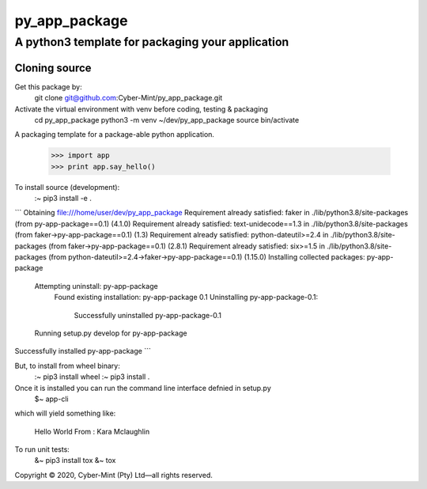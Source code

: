 ==============
py_app_package
==============
-------------------------
A python3 template for packaging your application
-------------------------

Cloning source
--------------

Get this package by:
    git clone git@github.com:Cyber-Mint/py_app_package.git

Activate the virtual environment with venv before coding, testing & packaging   
    cd py_app_package
    python3 -m venv ~/dev/py_app_package 
    source bin/activate
  

A packaging template for a package-able python application.

    >>> import app
    >>> print app.say_hello()



To install source (development):
    :~ pip3 install -e .
    
```
Obtaining file:///home/user/dev/py_app_package
Requirement already satisfied: faker in ./lib/python3.8/site-packages (from py-app-package==0.1) (4.1.0)
Requirement already satisfied: text-unidecode==1.3 in ./lib/python3.8/site-packages (from faker->py-app-package==0.1) (1.3)
Requirement already satisfied: python-dateutil>=2.4 in ./lib/python3.8/site-packages (from faker->py-app-package==0.1) (2.8.1)
Requirement already satisfied: six>=1.5 in ./lib/python3.8/site-packages (from python-dateutil>=2.4->faker->py-app-package==0.1) (1.15.0)
Installing collected packages: py-app-package
  Attempting uninstall: py-app-package
    Found existing installation: py-app-package 0.1
    Uninstalling py-app-package-0.1:
      Successfully uninstalled py-app-package-0.1
  Running setup.py develop for py-app-package
Successfully installed py-app-package
```    
    
   
But, to install from wheel binary:
    :~ pip3 install wheel
    :~ pip3 install .
    


Once it is installed you can run the command line interface defnied in setup.py
    $~ app-cli

which will yield something like:
    
    Hello World
    From : Kara Mclaughlin 
    
To run unit tests:
    &~ pip3 install tox
    &~ tox


.. |hr| raw:: html
Copyright |copy| 2020, Cyber-Mint (Pty) Ltd |---| all rights reserved.

.. |copy| unicode:: 0xA9 .. copyright sign
.. |---| unicode:: U+02014 .. em dash
   :trim:
   

